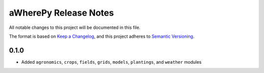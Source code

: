 aWherePy Release Notes
======================

All notable changes to this project will be documented in this file.

The format is based on `Keep a Changelog <https://keepachangelog.com/en/1.0.0/>`_, and this project adheres to `Semantic Versioning <https://semver.org/spec/v2.0.0.html>`_.

0.1.0
-----

-  Added ``agronomics``, ``crops``, ``fields``, ``grids``, ``models``, ``plantings``, and ``weather`` modules
